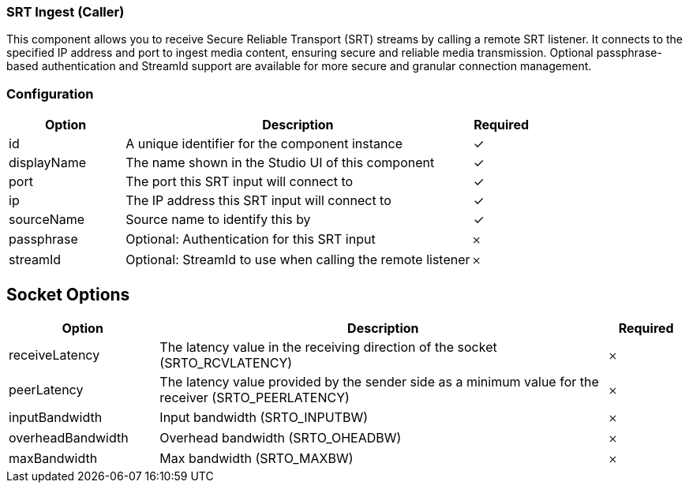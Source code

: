 === SRT Ingest (Caller)
This component allows you to receive Secure Reliable Transport (SRT) streams by calling a remote SRT listener. It connects to the specified IP address and port to ingest media content, ensuring secure and reliable media transmission. Optional passphrase-based authentication and StreamId support are available for more secure and granular connection management.

=== Configuration
[cols="2,6,^1",options="header"]
|===
|Option | Description | Required
| id | A unique identifier for the component instance | ✓
| displayName | The name shown in the Studio UI of this component | ✓
| port | The port this SRT input will connect to |  ✓  
| ip | The IP address this SRT input will connect to |  ✓  
| sourceName | Source name to identify this by |  ✓  
| passphrase | Optional: Authentication for this SRT input |   𐄂 
| streamId | Optional: StreamId to use when calling the remote listener |   𐄂 
|===

== Socket Options

[cols="2,6,^1",options="header"]
|===
|Option | Description | Required
| receiveLatency | The latency value in the receiving direction of the socket (SRTO_RCVLATENCY) |   𐄂  
| peerLatency | The latency value provided by the sender side as a minimum value for the receiver (SRTO_PEERLATENCY) |   𐄂  
| inputBandwidth | Input bandwidth (SRTO_INPUTBW) |   𐄂  
| overheadBandwidth | Overhead bandwidth (SRTO_OHEADBW) |   𐄂  
| maxBandwidth | Max bandwidth (SRTO_MAXBW) |   𐄂  
|===


